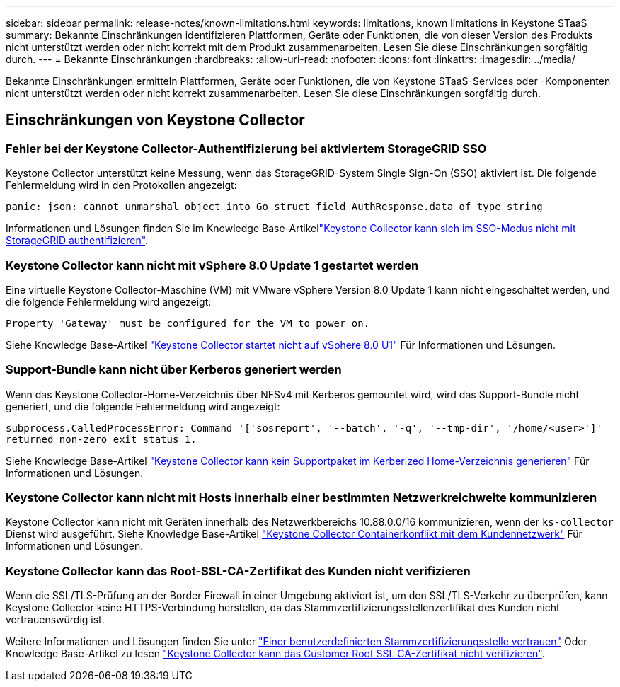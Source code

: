 ---
sidebar: sidebar 
permalink: release-notes/known-limitations.html 
keywords: limitations, known limitations in Keystone STaaS 
summary: Bekannte Einschränkungen identifizieren Plattformen, Geräte oder Funktionen, die von dieser Version des Produkts nicht unterstützt werden oder nicht korrekt mit dem Produkt zusammenarbeiten. Lesen Sie diese Einschränkungen sorgfältig durch. 
---
= Bekannte Einschränkungen
:hardbreaks:
:allow-uri-read: 
:nofooter: 
:icons: font
:linkattrs: 
:imagesdir: ../media/


[role="lead"]
Bekannte Einschränkungen ermitteln Plattformen, Geräte oder Funktionen, die von Keystone STaaS-Services oder -Komponenten nicht unterstützt werden oder nicht korrekt zusammenarbeiten. Lesen Sie diese Einschränkungen sorgfältig durch.



== Einschränkungen von Keystone Collector



=== Fehler bei der Keystone Collector-Authentifizierung bei aktiviertem StorageGRID SSO

Keystone Collector unterstützt keine Messung, wenn das StorageGRID-System Single Sign-On (SSO) aktiviert ist. Die folgende Fehlermeldung wird in den Protokollen angezeigt:

`panic: json: cannot unmarshal object into Go struct field AuthResponse.data of type string`

Informationen und Lösungen finden Sie im Knowledge Base-Artikellink:https://kb.netapp.com/hybrid/Keystone/Collector/Keystone_Collector_fails_to_authenticate_with_StorageGRID_in_SSO_Mode["Keystone Collector kann sich im SSO-Modus nicht mit StorageGRID authentifizieren"^].



=== Keystone Collector kann nicht mit vSphere 8.0 Update 1 gestartet werden

Eine virtuelle Keystone Collector-Maschine (VM) mit VMware vSphere Version 8.0 Update 1 kann nicht eingeschaltet werden, und die folgende Fehlermeldung wird angezeigt:

`Property 'Gateway' must be configured for the VM to power on.`

Siehe Knowledge Base-Artikel link:https://kb.netapp.com/hybrid/Keystone/Collector/Keystone_Collector_fails_to_start_on_vSphere_8.0_U1["Keystone Collector startet nicht auf vSphere 8.0 U1"^] Für Informationen und Lösungen.



=== Support-Bundle kann nicht über Kerberos generiert werden

Wenn das Keystone Collector-Home-Verzeichnis über NFSv4 mit Kerberos gemountet wird, wird das Support-Bundle nicht generiert, und die folgende Fehlermeldung wird angezeigt:

`subprocess.CalledProcessError: Command '['sosreport', '--batch', '-q', '--tmp-dir', '/home/<user>']' returned non-zero exit status 1.`

Siehe Knowledge Base-Artikel https://kb.netapp.com/hybrid/Keystone/Collector/Keystone_Collector_fails_to_generate_support_bundle_on_Kerberized_home_directory["Keystone Collector kann kein Supportpaket im Kerberized Home-Verzeichnis generieren"^] Für Informationen und Lösungen.



=== Keystone Collector kann nicht mit Hosts innerhalb einer bestimmten Netzwerkreichweite kommunizieren

Keystone Collector kann nicht mit Geräten innerhalb des Netzwerkbereichs 10.88.0.0/16 kommunizieren, wenn der `ks-collector` Dienst wird ausgeführt. Siehe Knowledge Base-Artikel link:https://kb.netapp.com/hybrid/Keystone/Collector/Keystone_Collector_container_conflict_with_customer_network["Keystone Collector Containerkonflikt mit dem Kundennetzwerk"^] Für Informationen und Lösungen.



=== Keystone Collector kann das Root-SSL-CA-Zertifikat des Kunden nicht verifizieren

Wenn die SSL/TLS-Prüfung an der Border Firewall in einer Umgebung aktiviert ist, um den SSL/TLS-Verkehr zu überprüfen, kann Keystone Collector keine HTTPS-Verbindung herstellen, da das Stammzertifizierungsstellenzertifikat des Kunden nicht vertrauenswürdig ist.

Weitere Informationen und Lösungen finden Sie unter link:..//installation/configuration.html#trust-a-custom-root-ca["Einer benutzerdefinierten Stammzertifizierungsstelle vertrauen"^] Oder Knowledge Base-Artikel zu lesen link:https://kb.netapp.com/hybrid/Keystone/Collector/Keystone_Collector_cannot_verify_Customer_Root_SSL_CA_certificate["Keystone Collector kann das Customer Root SSL CA-Zertifikat nicht verifizieren"^].
